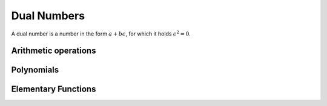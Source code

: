 Dual Numbers
============

A dual number is a number in the form :math:`a + b \epsilon`, for which it holds :math:`\epsilon^2=0`.

Arithmetic operations
*********************

Polynomials
***********

Elementary Functions
********************